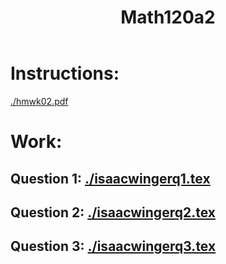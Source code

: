 #+title: Math120a2

* Instructions:
[[./hmwk02.pdf]]

* Work:
** Question 1: [[./isaacwingerq1.tex]]
** Question 2: [[./isaacwingerq2.tex]]
** Question 3: [[./isaacwingerq3.tex]]
